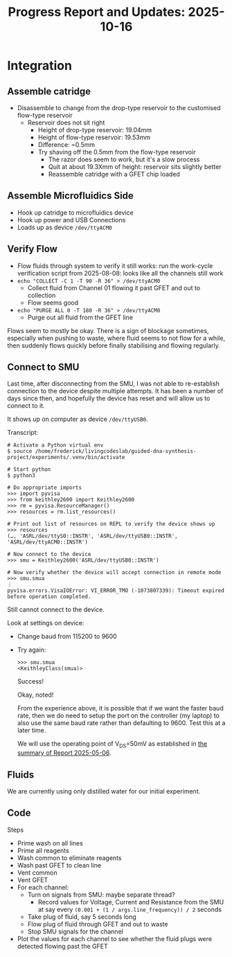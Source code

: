 #+STARTUP: content
#+TITLE: Progress Report and Updates: 2025-10-16
#+PROPERTY: header-args:shell :tangle ./work_cycle_verification.sh
#+LATEX_HEADER_EXTRA: \usepackage{svg}
#+BIBLIOGRAPHY: references.bib
#+CITE_EXPORT: natbib kluwer
#+LATEX_HEADER_EXTRA: \usepackage{fontspec}
#+LATEX: \setmainfont{Liberation Serif}

* Integration

** Assemble catridge

- Disassemble to change from the drop-type reservoir to the customised flow-type
  reservoir
  - Reservoir does not sit right
    - Height of drop-type reservoir: 19.04mm
    - Height of flow-type reservoir: 19.53mm
    - Difference: ~0.5mm
    - Try shaving off the 0.5mm from the flow-type reservoir
      - The razor does seem to work, but it's a slow process
      - Quit at about 19.3Xmm of height: reservoir sits slightly better
      - Reassemble catridge with a GFET chip loaded

** Assemble Microfluidics Side

- Hook up catridge to microfluidics device
- Hook up power and USB Connections
- Loads up as device =/dev/ttyACM0=

** Verify Flow  

- Flow fluids through system to verify it still works: run the work-cycle
  verification script from 2025-08-08: looks like all the channels still work
- ~echo "COLLECT -C 1 -T 90 -R 36" > /dev/ttyACM0~
  - Collect fluid from Channel 01 flowing it past GFET and out to collection
  - Flow seems good
- ~echo "PURGE ALL 0 -T 180 -R 36" > /dev/ttyACM0~
  - Purge out all fluid from the GFET line

Flows seem to mostly be okay. There is a sign of blockage sometimes, especially
when pushing to waste, where fluid seems to not flow for a while, then suddenly
flows quickly before finally stabilising and flowing regularly.

** Connect to SMU

Last time, after disconnecting from the SMU, I was not able to re-establish
connection to the device despite multiple attempts. It has been a number of days
since then, and hopefully the device has reset and will allow us to connect to it.

It shows up on computer as device =/dev/ttyUSB0=.

Transcript:

#+begin_src shell
  # Activate a Python virtual env
  $ source /home/frederick/livingcodeslab/guided-dna-synthesis-project/experiments/.venv/bin/activate

  # Start python
  $ python3

  # Do appropriate imports
  >>> import pyvisa
  >>> from keithley2600 import Keithley2600
  >>> rm = pyvisa.ResourceManager()
  >>> resources = rm.list_resources()

  # Print out list of resources on REPL to verify the device shows up
  >>> resources
  (…, 'ASRL/dev/ttyS0::INSTR', 'ASRL/dev/ttyUSB0::INSTR', 'ASRL/dev/ttyACM0::INSTR')

  # Now connect to the device
  >>> smu = Keithley2600('ASRL/dev/ttyUSB0::INSTR')

  # Now verify whether the device will accept connection in remote mode
  >>> smu.smua
  ⋮
  pyvisa.errors.VisaIOError: VI_ERROR_TMO (-1073807339): Timeout expired before operation completed.
#+end_src

Still cannot connect to the device.

Look at settings on device:
- Change baud from 115200 to 9600
- Try again:

  #+begin_src shell
    >>> smu.smua
    <KeithleyClass(smua)>
  #+end_src

  Success!

  Okay, noted!

  From the experience above, it is possible that if we want the faster baud rate, then we do need to setup the port on the controller (my laptop) to also use the same baud rate rather than defaulting to 9600. Test this at a later time.

  We will use the operating point of V_{DS}=50mV as established in [[file:report-2025-05-06.org::*GFET Operating Point Selection][the summary of Report 2025-05-06]].

** Fluids

We are currently using only distilled water for our initial experiment.

** Code

Steps

- Prime wash on all lines
- Prime all reagents
- Wash common to eliminate reagents
- Wash past  GFET to clean line
- Vent common
- Vent GFET
- For each channel:
  - Turn on signals from SMU: maybe separate thread?
    - Record values for Voltage, Current and Resistance from the SMU at say
      every ~(0.001 + (1 / args.line_frequency)) / 2~ seconds
  - Take plug of fluid, say 5 seconds long
  - Flow plug of fluid through GFET and out to waste
  - Stop SMU signals for the channel
- Plot the values for each channel to see whether the fluid plugs were detected
  flowing past the GFET
